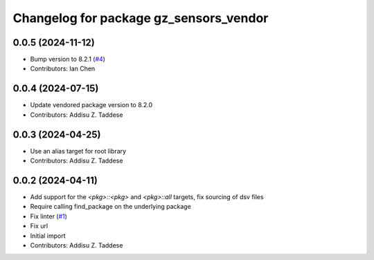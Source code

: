 ^^^^^^^^^^^^^^^^^^^^^^^^^^^^^^^^^^^^^^^
Changelog for package gz_sensors_vendor
^^^^^^^^^^^^^^^^^^^^^^^^^^^^^^^^^^^^^^^

0.0.5 (2024-11-12)
------------------
* Bump version to 8.2.1 (`#4 <https://github.com/gazebo-release/gz_sensors_vendor/issues/4>`_)
* Contributors: Ian Chen

0.0.4 (2024-07-15)
------------------
* Update vendored package version to 8.2.0
* Contributors: Addisu Z. Taddese

0.0.3 (2024-04-25)
------------------
* Use an alias target for root library
* Contributors: Addisu Z. Taddese

0.0.2 (2024-04-11)
------------------
* Add support for the `<pkg>::<pkg>` and `<pkg>::all` targets, fix sourcing of dsv files
* Require calling find_package on the underlying package
* Fix linter (`#1 <https://github.com/gazebo-release/gz_sensors_vendor/issues/1>`_)
* Fix url
* Initial import
* Contributors: Addisu Z. Taddese
